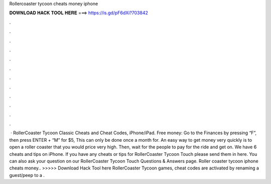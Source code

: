 Rollercoaster tycoon cheats money iphone

𝐃𝐎𝐖𝐍𝐋𝐎𝐀𝐃 𝐇𝐀𝐂𝐊 𝐓𝐎𝐎𝐋 𝐇𝐄𝐑𝐄 ===> https://is.gd/pF6dXi?703842

.

.

.

.

.

.

.

.

.

.

.

.

 · RollerCoaster Tycoon Classic Cheats and Cheat Codes, iPhone/iPad. Free money: Go to the Finances by pressing “F”, then press ENTER + “M” for $5, This can only be done once a month for. An easy way to get money very quickly is to open a roller coaster that you would price very high. Then, wait for the people to pay for the ride and get on. We have 6 cheats and tips on iPhone. If you have any cheats or tips for RollerCoaster Tycoon Touch please send them in here. You can also ask your question on our RollerCoaster Tycoon Touch Questions & Answers page. Roller coaster tycoon iphone cheats money.. >>>>> Download Hack Tool here RollerCoaster Tycoon games, cheat codes are activated by renaming a guest/peep to a .